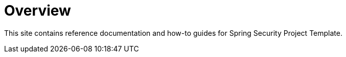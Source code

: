 [[overview]]
= Overview

This site contains reference documentation and how-to guides for Spring Security Project Template.
